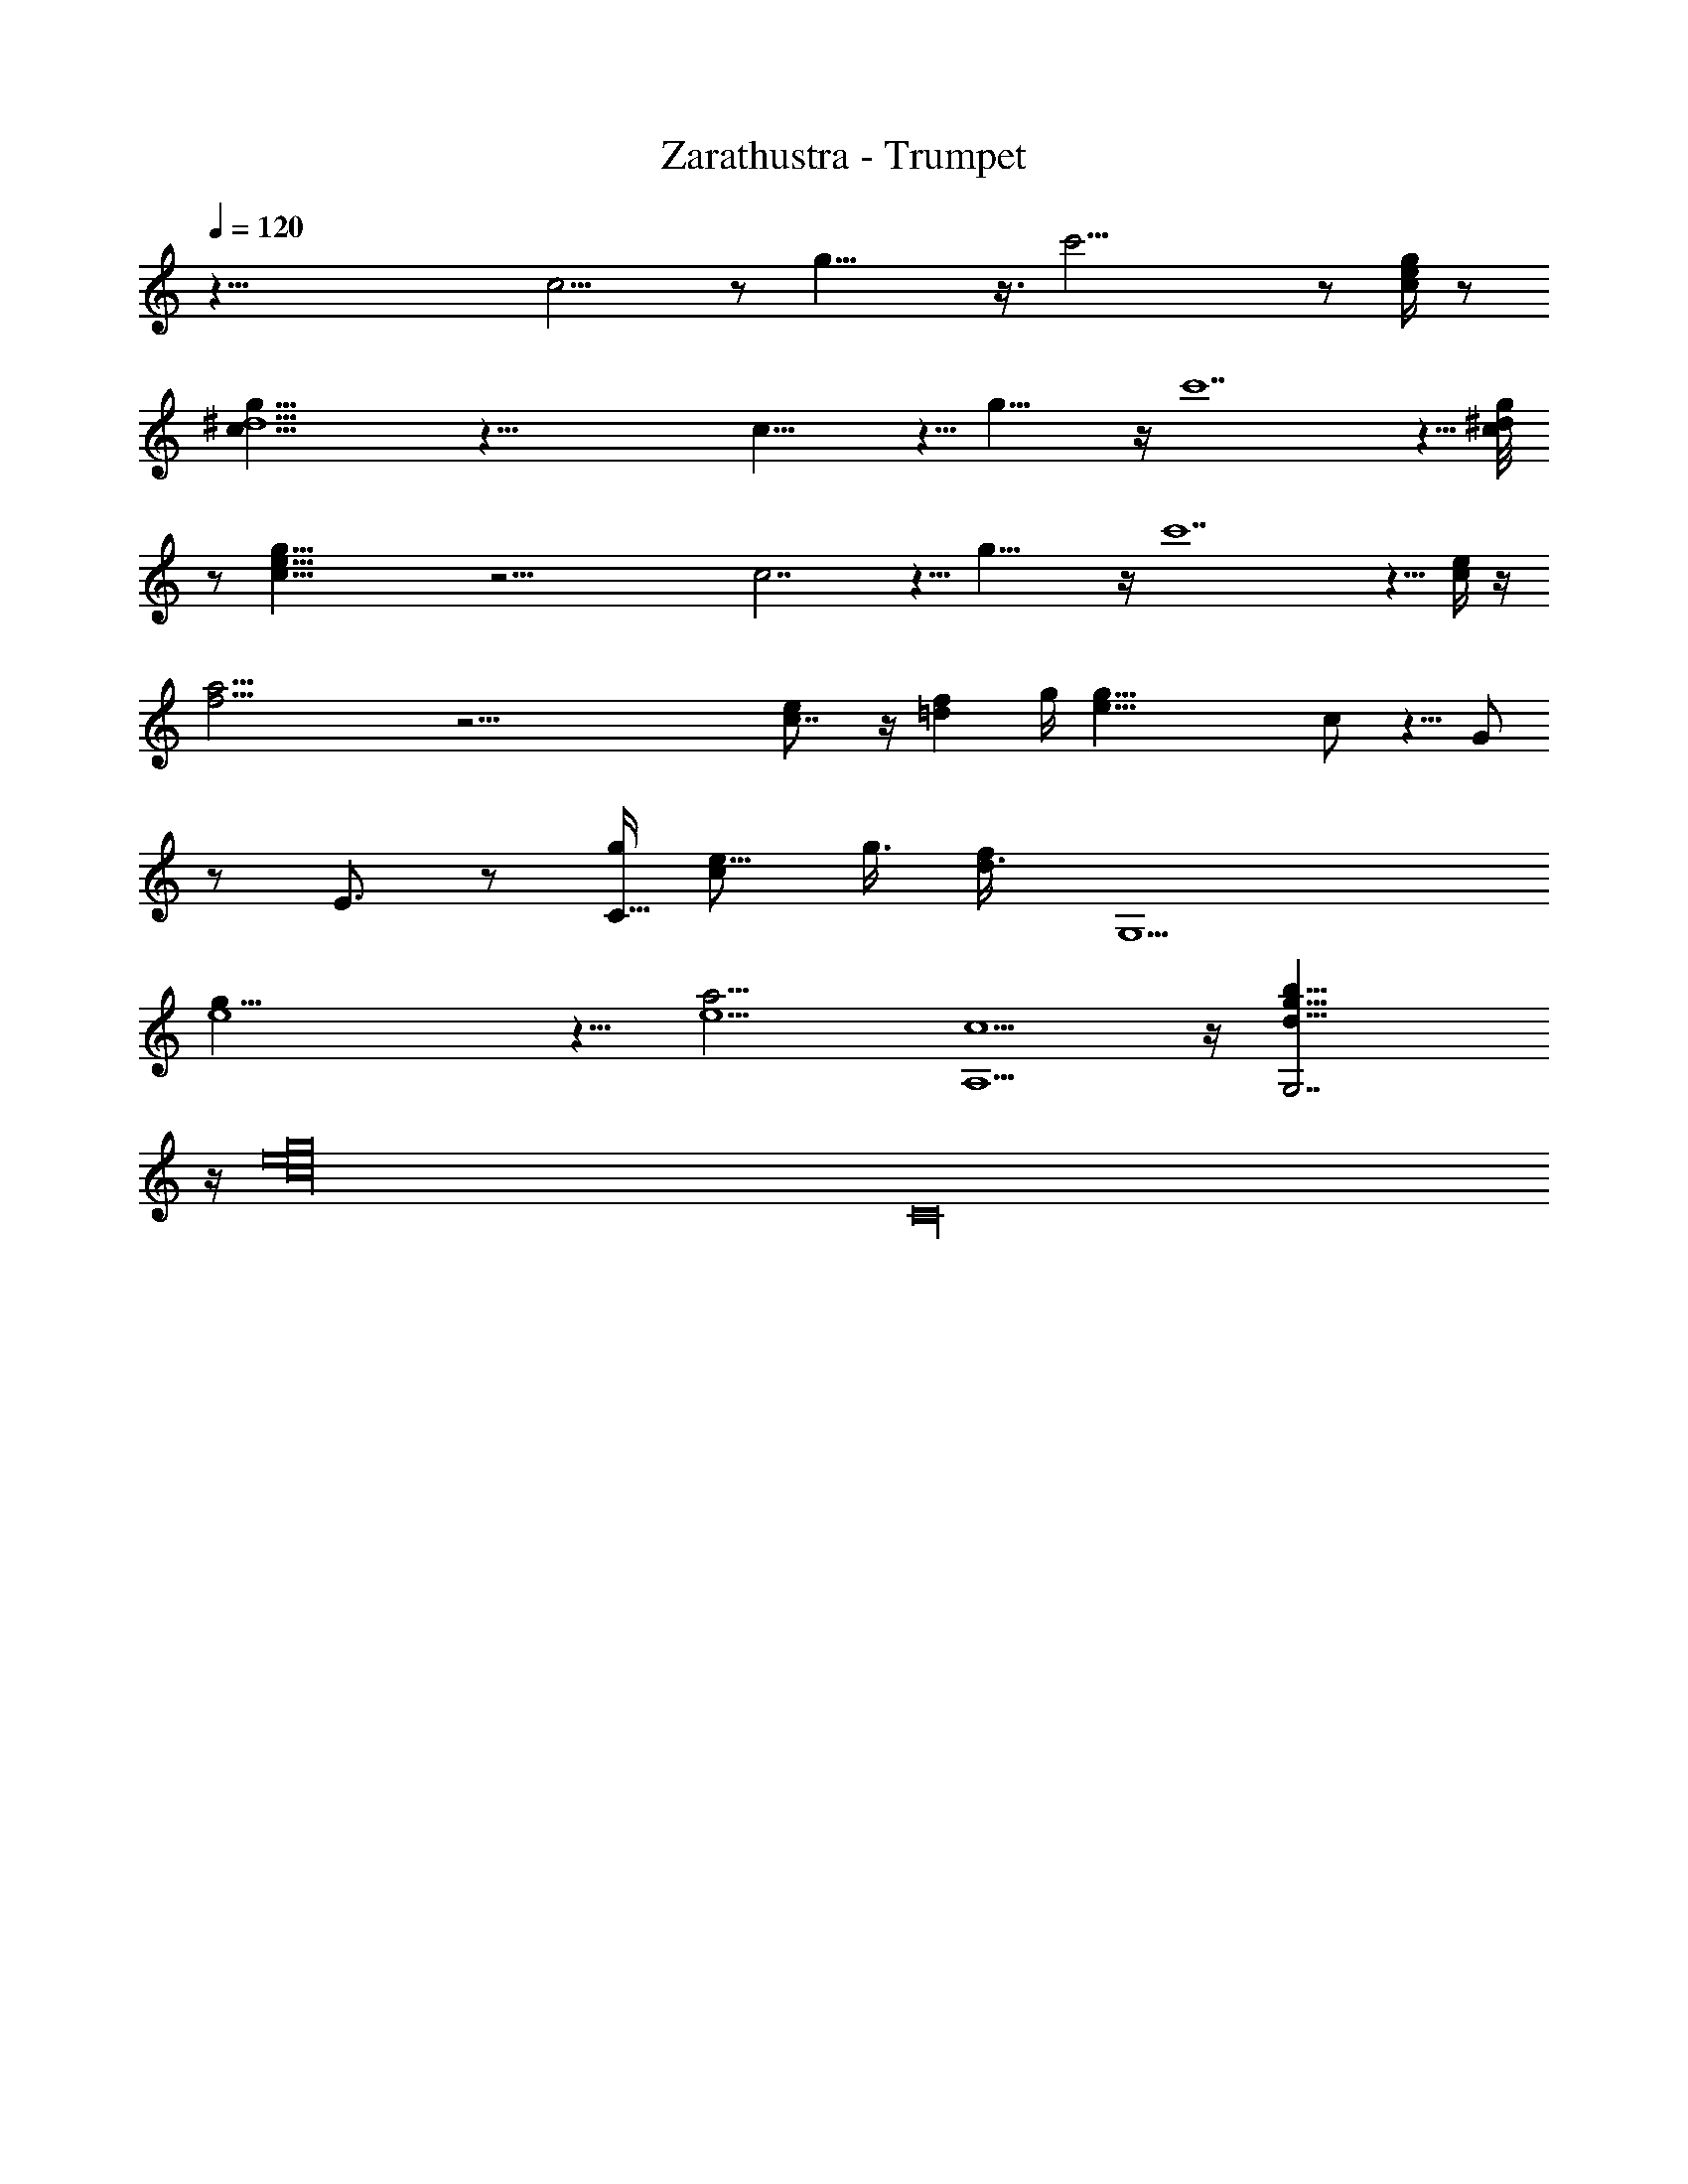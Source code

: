 X:1
T:Zarathustra - Trumpet
%  Transpose:-12
L:1/4
Q:120
K:C
z65/8 c15/4 z/2 g29/8 z3/8 c'27/4 z/2 [g/4e/4c/4] z/2
[g59/8c59/8^d15/2] z65/8 c27/8 z5/8 g29/8 z/4 c'7 z5/8 [g/4^d/4c/8]
z/2 [g59/8c59/8e59/8] z33/4 c7/2 z5/8 g31/8 z/4 c'7 z5/8 [e/4c/4] z/4
[f27/4a27/4] z43/4 [ec7/8] z/4 [=df] g/4 [g39/8e39/8z2] c/2 z5/8 G/2
z/2 E3/4 z/2 [g/4C5/8z/8] [e5/8c/2] [g3/8z/8] [f/2d3/8] [G,9/2z/4]
[g35/8e4] z5/8 [e5/2a11/4z/8] [c5/2A,5/2] z/4 [d27/8G,7/2g27/8b27/8]
z/4 [g16e16c16z/4] [C16z63/4]